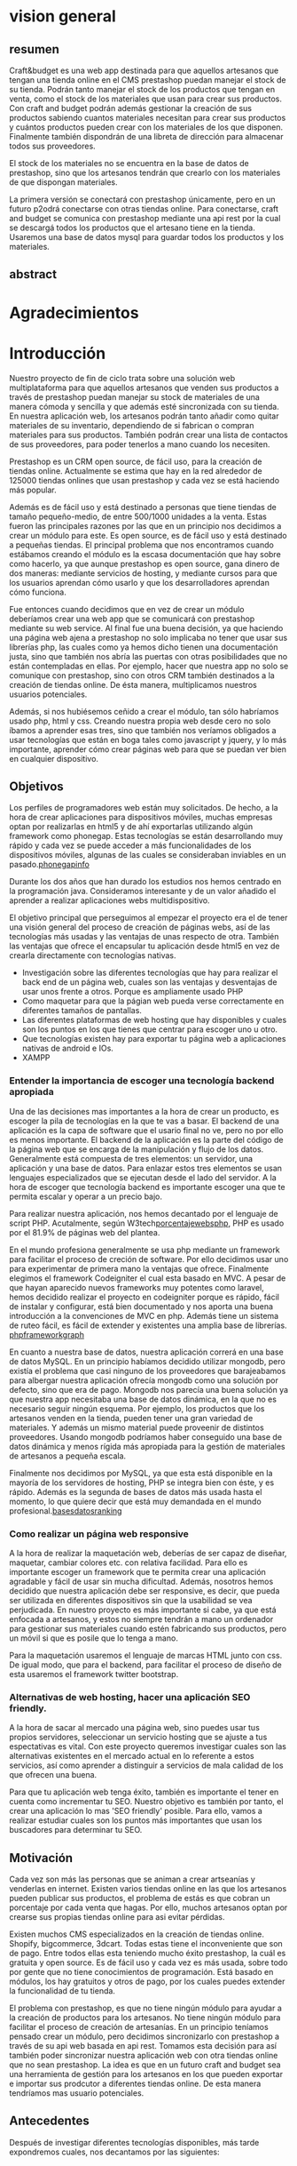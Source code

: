 * vision general 
** resumen
   Craft&budget es una web app destinada para que aquellos artesanos
que tengan una tienda online en el CMS prestashop puedan manejar el
stock de su tienda. Podrán tanto manejar el stock de los productos que
tengan en venta, como el stock de los materiales que usan para crear
sus productos. Con craft and budget podrán además gestionar la
creación de sus productos sabiendo cuantos materiales necesitan para
crear sus productos y cuántos productos pueden crear con los
materiales de los que disponen. Finalmente también dispondrán de una
libreta de dirección para almacenar todos sus proveedores.
    
 El stock de los materiales no se encuentra en la base de datos de
 prestashop, sino que los artesanos tendrán que crearlo con los
 materiales de que dispongan materiales.
  
 La primera versión se conectará con prestashop únicamente, pero en un
 futuro p2odrá conectarse con otras tiendas online. Para conectarse,
 craft and budget se comunica con prestashop mediante una api rest por
 la cual se descargá todos los productos que el artesano tiene en la
 tienda. Usaremos una base de datos mysql para guardar todos los
 productos y los materiales.

 
** abstract

* Agradecimientos
  
* Introducción

  Nuestro proyecto de fin de ciclo trata sobre una solución web
  multiplataforma para que aquellos artesanos que venden sus productos
  a través de prestashop puedan manejar su stock de materiales de una
  manera cómoda y sencilla y que además esté sincronizada con su
  tienda. En nuestra aplicación web, los artesanos podrán tanto añadir
  como quitar materiales de su inventario, dependiendo de si fabrican
  o compran materiales para sus productos. También podrán crear una
  lista de contactos de sus proveedores, para poder tenerlos a mano
  cuando los necesiten.

  Prestashop es un CRM open source, de fácil uso, para la creación de
  tiendas online. Actualmente se estima que hay en la red alrededor de
  125000 tiendas onlines que usan prestashop y cada vez se está haciendo
  más popular.
  
  Además es de fácil uso y está destinado a personas que tiene tiendas
  de tamaño pequeño-medio, de entre 500/1000 unidades a la venta. Estas
  fueron las principales razones por las que en un principio nos
  decidimos a crear un módulo para este. Es open source, es de fácil uso
  y está destinado a pequeñas tiendas. El principal problema que nos
  encontramos cuando estábamos creando el módulo es la escasa
  documentación que hay sobre como hacerlo, ya que aunque prestashop es
  open source, gana dinero de dos maneras: mediante servicios de
  hosting, y mediante cursos para que los usuarios aprendan cómo usarlo
  y que los desarrolladores aprendan cómo funciona.
  
  Fue entonces cuando decidimos que en vez de crear un módulo deberíamos
  crear una web app que se comunicará con prestashop mediante su web
  service. Al final fue una buena decisión, ya que haciendo una página
  web ajena a prestashop no solo implicaba no tener que usar sus
  librerías php, las cuales como ya hemos dicho tienen una documentación
  justa, sino que también nos abría las puertas con otras posibilidades
  que no están contempladas en ellas. Por ejemplo, hacer que nuestra app
  no solo se comunique con prestashop, sino con otros CRM también
  destinados a la creación de tiendas online. De ésta manera,
  multiplicamos nuestros usuarios potenciales.
  
  Además, si nos hubiésemos ceñido a crear el módulo, tan sólo habríamos
  usado php, html y css. Creando nuestra propia web desde cero no solo
  íbamos a aprender esas tres, sino que también nos veríamos obligados a
  usar tecnologías que están en boga tales como javascript y jquery, y
  lo más importante, aprender cómo crear páginas web para que se puedan
  ver bien en cualquier dispositivo.
  
** Objetivos
   Los perfiles de programadores web están muy solicitados. De hecho, a
   la hora de crear aplicaciones para dispositivos móviles, muchas
   empresas optan por realizarlas en html5 y de ahí exportarlas
   utilizando algún framework como phonegap. Estas tecnologías se están
   desarrollando muy rápido y cada vez se puede acceder a más
   funcionalidades de los dispositivos móviles, algunas de las cuales se
   consideraban inviables en un pasado.[[phonegapinfo]]
  [[./img/phone_gap_features.png]]
   
   Durante los dos años que han durado los estudios nos hemos centrado en
   la programación java. Consideramos interesante y de un valor añadido
   el aprender a realizar aplicaciones webs multidispositivo.
   
   El objetivo principal que perseguimos al empezar el proyecto era el
   de tener una visión general del proceso de creación de páginas webs,
   así de las tecnologías más usadas y las ventajas de unas respecto de
   otra.  También las ventajas que ofrece el encapsular tu aplicación
   desde html5 en vez de crearla directamente con tecnologías nativas.
   
   - Investigación sobre las diferentes tecnologías que hay para
     realizar el back end de un página web, cuales son las ventajas y
     desventajas de usar unos frente a otros. Porque es ampliamente
     usado PHP
   - Como maquetar para que la págian web pueda verse correctamente en
     diferentes tamaños de pantallas.
   - Las diferentes plataformas de web hosting que hay disponibles y
     cuales son los puntos en los que tienes que centrar para escoger
     uno u otro.
   - Que tecnologías existen hay para exportar tu página web a
     aplicaciones nativas de android e IOs.
   - XAMPP 
*** Entender la importancia de escoger una tecnología backend apropiada
    Una de las decisiones mas importantes a la hora de crear un
    producto, es escoger la pila de tecnologías en la que te vas a
    basar.  El backend de una aplicación es la capa de software que el
    usario final no ve, pero no por ello es menos importante.  El
    backend de la aplicación es la parte del código de la página web
    que se encarga de la manipulación y flujo de los
    datos. Generalmente está compuesta de tres elementos: un servidor,
    una aplicación y una base de datos. Para enlazar estos tres
    elementos se usan lenguajes especializados que se ejecutan desde
    el lado del servidor.  A la hora de escoger que tecnología backend
    es importante escoger una que te permita escalar y operar a un
    precio bajo. 
        
    Para realizar nuestra aplicación, nos hemos decantado por el
    lenguaje de script PHP. Acutalmente, según
    W3tech[[porcentajewebsphp]], PHP es usado por el 81.9% de páginas web
    del plantea. 

    En el mundo profesiona generalmente se usa php mediante un
    framework para facilitar el proceso de creción de software. Por
    ello decidimos usar uno para experimentar de primera mano la
    ventajas que ofrece. Finalmente elegimos el framework Codeigniter
    el cual esta basado en MVC. A pesar de que hayan aparecido nuevos
    frameworks muy potentes como laravel, hemos decidido realizar el
    proyecto en codeigniter porque es rápido, fácil de instalar y
    configurar, está bien documentado y nos aporta una buena
    introducción a la convenciones de MVC en php. Además tiene un
    sistema de ruteo fácil, es fácil de extender y existentes una
    amplia base de librerías.
    [[phpframeworkgraph]]
    #+ATTR_HTML: :width 700
    [[./img/php_framework_overview.png]]

    En cuanto a nuestra base de datos, nuestra aplicación correrá en
    una base de datos MySQL. En un principio habíamos decidido
    utilizar mongodb, pero existía el problema que casi ninguno de los
    proveedores que barajeabamos para albergar nuestra aplicación
    ofrecía mongodb como una solución por defecto, sino que era de
    pago. Mongodb nos parecía una buena solución ya que nuestra app
    necesitaba una base de datos dinámica, en la que no es necesario
    seguir ningún esquema. Por ejemplo, los productos que los artesanos
    venden en la tienda, pueden tener una gran variedad de
    materiales. Y además un mismo material puede proveenir de distintos
    proveedores. Usando mongodb podríamos haber conseguido una base de
    datos dinámica y menos rígida más apropiada para la gestión de
    materiales de artesanos a pequeña escala.
    
    Finalmente nos decidimos por MySQL, ya que esta está
    disponible en la mayoría de los servidores de hosting, PHP se
    integra bien con éste, y es rápido. Además es la segunda de bases de
    datos más usada hasta el momento, lo que quiere decir que está muy
    demandada en el mundo profesional.[[basesdatosranking]]

*** Como realizar un página web responsive  
    A la hora de realizar la maquetación web, deberías de ser capaz de
    diseñar, maquetar, cambiar colores etc. con relativa
    facilidad. Para ello es importante escoger un framework que te
    permita crear una aplicación agradable y fácil de usar sin mucha
    dificultad. Además, nosotros hemos decidido que nuestra aplicación
    debe ser responsive, es decir, que pueda ser utilizada en
    diferentes dispositivos sin que la usabilidad se vea
    perjudicada. En nuestro proyecto es más importante si cabe, ya que
    está enfocada a artesanos, y estos no siempre tendrán a mano un
    ordenador para gestionar sus materiales cuando estén fabricando
    sus productos, pero un móvil si que es posile que lo tenga a mano.
    
    
    Para la maquetación usaremos el lenguaje de marcas
    HTML junto con css. De igual modo, que para el backend, para
    facilitar el proceso de diseño de esta usaremos el framework
    twitter bootstrap.
   

*** Alternativas de web hosting, hacer una aplicación SEO friendly.
    A la hora de sacar al mercado una página web, sino puedes usar tus
    propios servidores, seleccionar un servicio hosting que se ajuste
    a tus espectativas es vital. Con este proyecto queremos investigar
    cuales son las alternativas existentes en el mercado actual en lo
    referente a estos servicios, así como aprender a distinguir a
    servicios de mala calidad de los que ofrecen una buena. 

    Para que tu aplicación web tenga éxito, también es importante el
    tener en cuenta como incrementar tu SEO. Nuestro objetivo es
    también por tanto, el crear una aplicación lo mas 'SEO friendly'
    posible. Para ello, vamos a realizar estudiar cuales son los
    puntos más importantes que usan los buscadores para determinar tu
    SEO.
   
** Motivación
   Cada vez son más las personas que se animan a crear artseanías y
   venderlas en internet. Existen varios tiendas online en las que los
   artesanos pueden publicar sus productos, el problema de estás es
   que cobran un porcentaje por cada venta que hagas. Por ello, muchos
   artesanos optan por crearse sus propias tiendas online para asi
   evitar pérdidas.
   
   Existen muchos CMS especializados en la creación de tiendas
   online. Shopify, bigcommerce, 3dcart. Todas estas tiene el
   inconveniente que son de pago. Entre todos ellas esta teniendo
   mucho éxito prestashop, la cuál es gratuita y open source. Es de
   fácil uso y cada vez es más usada, sobre todo por gente que no
   tiene conocimientos de programación. Está basado en módulos, los
   hay gratuitos y otros de pago, por los cuales puedes extender la
   funcionalidad de tu tienda.
   
   El problema con prestashop, es que no tiene ningún módulo para
   ayudar a la creación de productos para los artesanos. No tiene
   ningún módulo para facilitar el proceso de creación de
   artesanías. En un principio teníamos pensado crear un módulo, pero
   decidimos sincronizarlo con prestashop a través de su api web
   basada en api rest. Tomamos esta decisión para así también poder
   sincronizar nuestra aplicación web con otra tiendas online que no
   sean prestashop. La idea es que en un futuro craft and budget sea
   una herramienta de gestión para los artesanos en los que pueden
   exportar e importar sus prodcutor a diferentes tiendas online. De
   esta manera tendríamos mas usuario potenciales.
   
** Antecedentes
   Después de investigar diferentes tecnologías
   disponibles, más tarde expondremos cuales, nos decantamos por las
   siguientes:
   
* Desarrollo de la práctica
  En esta sección se ofrece información soblre la realización del
  trabajo en sí. En esta parte se describe lo que se ha hecho, cómo se
  ha llevado a cabo, por qué se ha hecho así y no de otra manera, qué
  materiales o herramientas ha sido necesario utilizar, qué
  metodología de trabajo y validación se ha utilizado, etc.
  
** Material
   A continuación vamos a detallar cada tecnología que ha estado
   implicada en la realización de nuestro proyecto. 
   Abrir una sección por cada tecnología usada o implicada en la
   realización del trabajo (ej.: BDs, Java, Android, etc.). En este
   capítulo se pretende ofrecer un resumen destinado a lectores no
   familiarizados con la tecnología utilizada. Destinar más páginas según
   la importancia en el trabajo, de dos a cuatro páginas cada sección con
   todas las referencias bibliográficas que se consideren oportunas.
   
*** PHP
    PHP es una lenguage de scripting diseñado específicamente para el uso
    de programación web. Tiene características que ayudan a los
    programadores al desarrollo de aplicaciones web dinámicas.
    
    PHP es el acrónimo de HyperText Preprocessor. Para crear páginas web
    dinámicas, es necesario recuperar datos y mostrarlos en la página web.
    Para almacenar los datos hemos escogido MySql, el cual es un  sistema
    gestor de bases de datos gratuito y popular, que se integra
    perfectamente con php con el fin de crear páginas webs dinámica y
    funcionales. MySQL una base de datos RDBMS (Relational
    database managment system) rápida, y fácil de usar que se usa en
    la mayoría de páginas web.
    
    En resumen, las razones por las que hemos escogido php y MySQL como
    backend de nuestra aplicación son:
    
    - Son gratuitas. La mejor opción de coste-eficiencia.
    - Son orientadas a la creación de páginas webs. Ambos fueron
      creados específicamente para ser usados en la programación de
      páginas webs dinámicas.
    - Son fáciles de usar. Ambos fueron creados para crear webs
      rápidamente.
    - Son rápidas. Fueron diseñados para que fuesen rápidos. Juntos
      proveen una de las maneras más rápidas de crear páginas webs
      dinámicas.
    - Se comunican bien entre si. PHP tiene caracterísitcas integradas
      para comunicarse con MySql. No es necesario tener un
      conocimiento de los detalles técnicos, PHP se encarga de ellos.
    - Ambos tienen una amplia comunidad de desarrolladores. Tiene una
      amplia base de soporte técnico, además, como se suelen usar
      juntos, comparten la misma comunidad de desarrolladores.
    - Al ser ambos de código abierto, son customizables. Permiten a
      los programadores modificar el software PHP y MySQL para que se
      ajusten a sus necesidades particulares.
      
*** Framework codeigniter php
    Para la parte del servidor, decidimos usar el framework de php
    codeigniter. Queríamos asegurarnos de que desarrollabamos una
    página web estructurada, de fácil mantenimiento y
    legibilidad. Usar un framework te garantiza todo eso. 
    
    Codeigniter te permite ahorrar tiempo, ya que este
    se encargar de la sanitazión de los datos, manejor de errores,
    procesos de logeo, proceso de registro, y manejo de las
    sesiones. También cuenta con multitud de librerías que te
    facilitan tareas como enviar e-mails, validación de informes,
    subida de ficheros a la base de datos. Sin todas estas librerías
    el desarrollo de la página web habría sido mucho mas lenta,
    tediosa e insecura.
    
    Además al usar un framework, es difícil que acabes con una
    estructura de directorio poco organizada, ya que la mayoría de
    estos viene con una estructura predefinida para usar. En concreto,
    codeigniter usa el modelo MVC (modelo vista controlador), el cual
    te permite separa la lógica de las interfaces de usuario de manera
    que la páginas web contienen pocos scripts. En el caso de
    codeigniter, el modelo representa la estructura de datos. Es donde
    se realizan las conexiones con las bases de datos y donde se
    encuentran las funciones que permiten insertar, coger, y
    actualizar los datos. La vista es donde se presenta la información
    al usuario. Generalmente, en codeingniter se suelen separa en
    footer, body y el header para no repetir código. Por último el
    controlador es un intermediario entre la la vista y el
    modelo. Además es el encargado de procesar las request de http
    como los get y post de los formularios. También es el encargado de
    generar las vistas.
    
    Codeigniter ofrece también flexibilidad a la hora de cambiar la
    plataforma de la base de datos. Tan solo tienes que cambiar
    algunos archivos de configuración y ya está lista para cambiar la
    plataforma en la que corre tu aplicaición. 
    
    Los framework ofrecen por defectos buenas medidas de
    seguridad. Por ejemplo, codeigniter ofrece las siguientes
    funcionalidades por defecto: 
    
    - Cada valor que a un objeto de la base de datos es filtrado
      contra ataques SQL de inyección. 
    - Todas las funciones generadoras de HTML, como las de formularios
      y URL filtran los datos de salida automaticamente.
    -Todo dato ingresado por el usuario puede ser filtrado contra
    XSS. 
    - Posibildad de encriptar cookies automáticamente tan solo
      cambiando opciones de configuración.
      
    Optimización de seo por defecto. Las URLs generados por
    codeigniter son limpias y amigables con los sistemas de búsqueda
    online. Lo consigue porque en vez de usar direccionamiento de URL
    standard, por ejemplo
    "http://www.example.com/catalog.asp?itemid=232&template=fresh&crcat=ppc&crsource=google&crkw=buy-a-lot"
    usa un sistema personalizado en el que es mucho mas legible, y es
    comprensible lo que hace la url, ya que como ya se detallarás más
    adelante, codeigniter usa query string del tipoe
    "example.com/news/article/345" en donde:
    
    - example.com: Dominio de la web.
    - news: controlador que se esta utilizando
    - article: método dentro del controlador que se esta llamando.
    - 345: parámetro que se le esta pasando al controlador.
*** twitter bootstrap
*** api rest
*** base de datos en prestashop
*** comunicarse con prestashop mediante su web api
** Planificación
** Descripción del trabajo realizado
** Resultados y validación
* Conclusiones
** Aportaciones
** Trabajo futuro
* Bibliografía y webgrafía
   http://phonegap.com/<<phonegapinfo>>

   http://w3techs.com/technologies/overview/programming_language/all<<porcentajewebsphp>>

   http://www.sitepoint.com/best-php-framework-2015-sitepoint-survey-results/<<phpframeworkgraph>>
   
   http://db-engines.com/en/ranking<<basesdatosranking>>

   http://web2.0entrepreneur.com/7/why-you-should-use-a-web-application-framework.html
   
   http://es.wikipedia.org/wiki/Inyecci%C3%B3n_SQL
   
   http://www.codeigniter.com/user_guide/

   http://www.smartec.la/blog/por-que-usar-un-framework((imagenes de frameworks))
  
